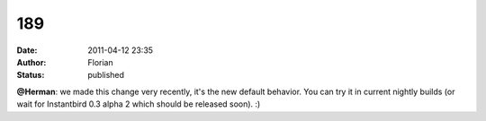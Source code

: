 189
###
:date: 2011-04-12 23:35
:author: Florian
:status: published

**@Herman**: we made this change very recently, it's the new default behavior. You can try it in current nightly builds (or wait for Instantbird 0.3 alpha 2 which should be released soon). :)
